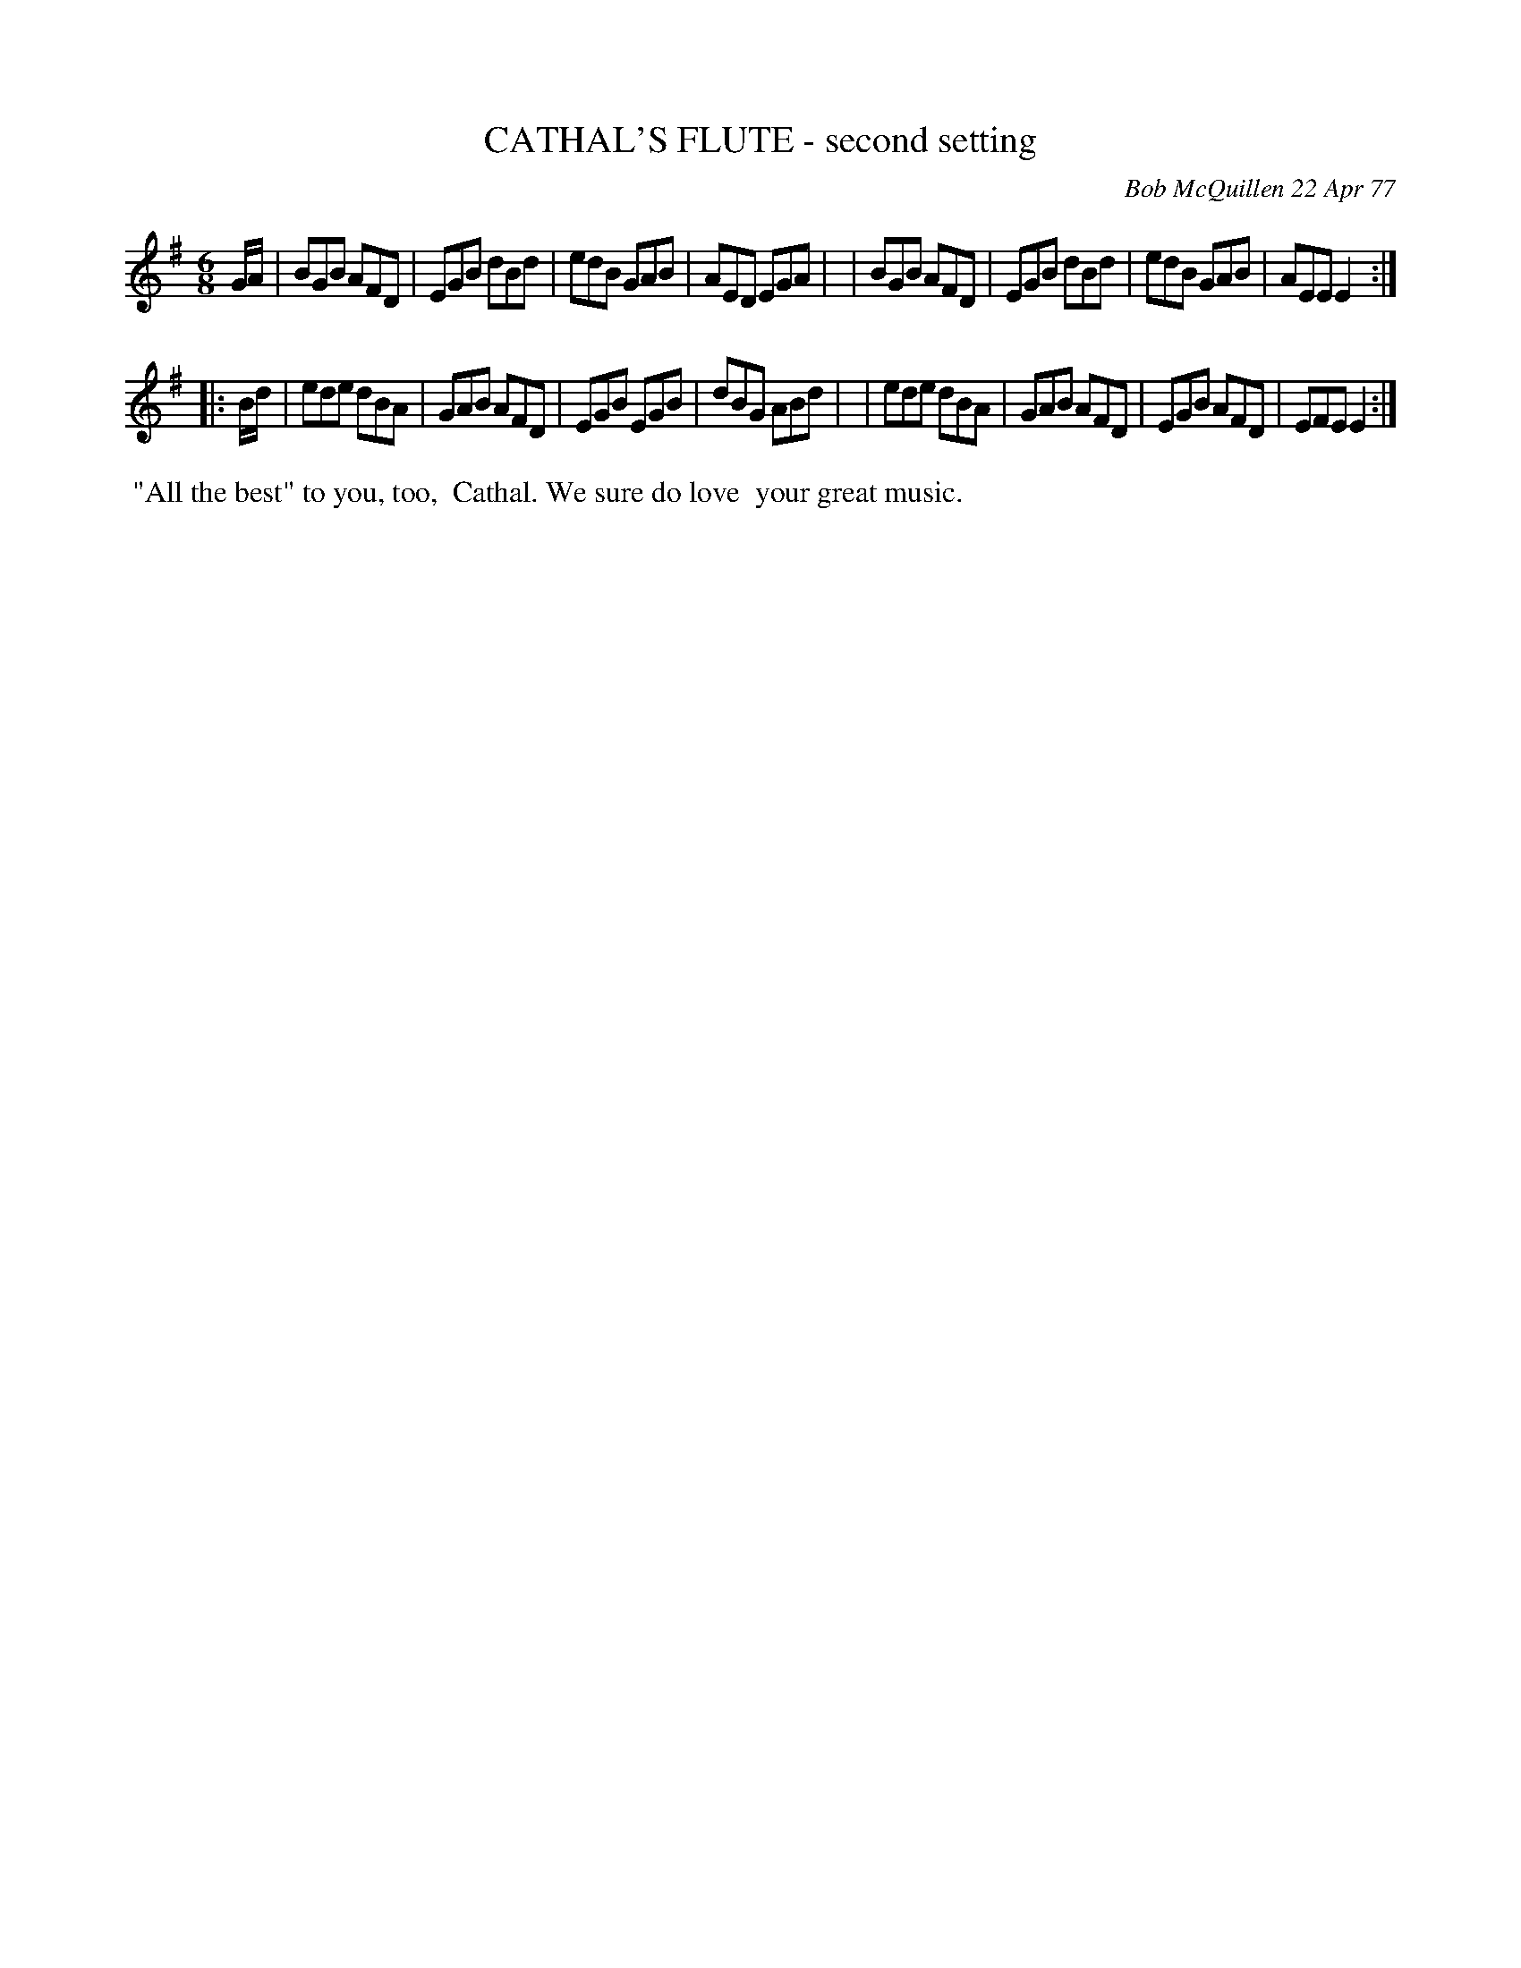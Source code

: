 X: 03017
T: CATHAL'S FLUTE - second setting
C: Bob McQuillen 22 Apr 77
B: Bob's Note Book 03 #17
%R: jig
%D:1977
Z: 2020 John Chambers <jc:trillian.mit.edu>
M: 6/8
L: 1/8
K: Em
G/A/ \
| BGB AFD | EGB dBd | edB GAB | AED EGA |\
| BGB AFD | EGB dBd | edB GAB | AEE E2 :|
|: B/d/ \
| ede dBA | GAB AFD | EGB EGB | dBG ABd |\
| ede dBA | GAB AFD | EGB AFD | EFE E2 :|
%%begintext align
%% "All the best" to you, too,
%% Cathal. We sure do love
%% your great music.
%%endtext
